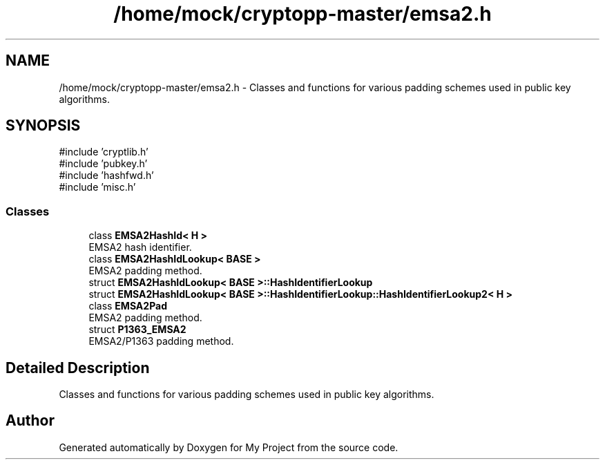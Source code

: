 .TH "/home/mock/cryptopp-master/emsa2.h" 3 "My Project" \" -*- nroff -*-
.ad l
.nh
.SH NAME
/home/mock/cryptopp-master/emsa2.h \- Classes and functions for various padding schemes used in public key algorithms\&.

.SH SYNOPSIS
.br
.PP
\fR#include 'cryptlib\&.h'\fP
.br
\fR#include 'pubkey\&.h'\fP
.br
\fR#include 'hashfwd\&.h'\fP
.br
\fR#include 'misc\&.h'\fP
.br

.SS "Classes"

.in +1c
.ti -1c
.RI "class \fBEMSA2HashId< H >\fP"
.br
.RI "EMSA2 hash identifier\&. "
.ti -1c
.RI "class \fBEMSA2HashIdLookup< BASE >\fP"
.br
.RI "EMSA2 padding method\&. "
.ti -1c
.RI "struct \fBEMSA2HashIdLookup< BASE >::HashIdentifierLookup\fP"
.br
.ti -1c
.RI "struct \fBEMSA2HashIdLookup< BASE >::HashIdentifierLookup::HashIdentifierLookup2< H >\fP"
.br
.ti -1c
.RI "class \fBEMSA2Pad\fP"
.br
.RI "EMSA2 padding method\&. "
.ti -1c
.RI "struct \fBP1363_EMSA2\fP"
.br
.RI "EMSA2/P1363 padding method\&. "
.in -1c
.SH "Detailed Description"
.PP
Classes and functions for various padding schemes used in public key algorithms\&.


.SH "Author"
.PP
Generated automatically by Doxygen for My Project from the source code\&.

